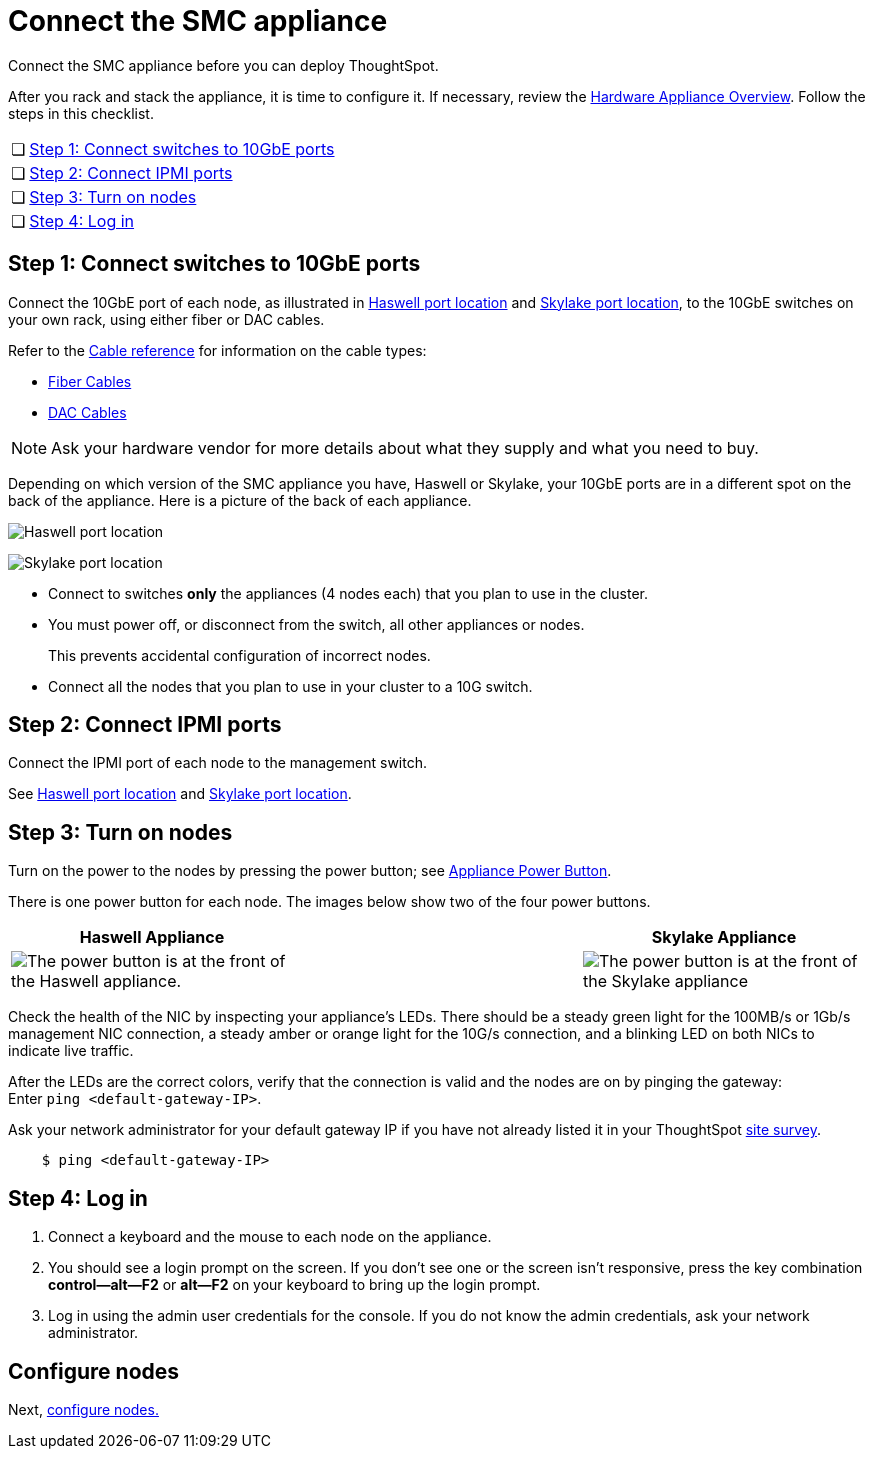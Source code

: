 = Connect the SMC appliance
:last_updated: 1/31/2020

Connect the SMC appliance before you can deploy ThoughtSpot.

After you rack and stack the appliance, it is time to configure it.
If necessary, review the xref:inthebox.adoc[Hardware Appliance Overview].
Follow the steps in this checklist.

[cols="5%,95%"]
|===
| &#10063;
| <<appliance-step-1,Step 1: Connect switches to 10GbE ports>>

| &#10063;
| <<appliance-step-2,Step 2: Connect IPMI ports>>

| &#10063;
| <<appliance-step-3,Step 3: Turn on nodes>>

| &#10063;
| <<appliance-step-4,Step 4: Log in>>
|===

[#appliance-step-1]
== Step 1: Connect switches to 10GbE ports

Connect the 10GbE port of each node, as illustrated in xref:connect-appliance-smc.adoc#haswell-port-location[Haswell port location] and xref:connect-appliance-smc.adoc#skylake-port-location[Skylake port location], to the 10GbE switches on your own rack, using either fiber or DAC cables.

Refer to the xref:cable-networking.adoc[Cable reference] for information on the cable types:

* xref:cable-networking.adoc#fiber-cables[Fiber Cables]
* xref:cable-networking.adoc#dac-cables[DAC Cables]

NOTE: Ask your hardware vendor for more details about what they supply and what you need to buy.

Depending on which version of the SMC appliance you have, Haswell or Skylake, your 10GbE ports are in a different spot on the back of the appliance.
Here is a picture of the back of each appliance.

[#haswell-port-location]
image:smc-haswell-location-ports-new.png[Haswell port location]
// {% include image.adoc file="smc-haswell-location-ports-new.png" title="Haswell port location" alt="The data and management ports are on the back of the SMC Haswell appliance." caption="Haswell port location" %}

[#skylake-port-location]
image:smc-appliance-skylake-location-ports.png[Skylake port location]
// {% include image.adoc file="smc-appliance-skylake-location-ports.png" title="Skylake port location" alt="The data and management ports are on the back of the SMC Skylake appliance." caption="Skylake port location" %}

* Connect to switches *only* the appliances (4 nodes each) that you plan to use in the cluster.
* You must power off, or disconnect from the switch, all other appliances or nodes.
+
This prevents accidental configuration of incorrect nodes.
* Connect all the nodes that you plan to use in your cluster to a 10G switch.

[#appliance-step-2]
== Step 2: Connect IPMI ports

Connect the IPMI port of each node to the management switch.

See xref:connect-appliance-smc.adoc#haswell-port-location[Haswell port location] and xref:connect-appliance-smc.adoc#skylake-port-location[Skylake port location].

[#appliance-step-3]
== Step 3: Turn on nodes

Turn on the power to the nodes by pressing the power button;
see xref:connect-appliance-smc.adoc#smc-appliance-power-button[Appliance Power Button].

There is one power button for each node.
The images below show two of the four power buttons.

[#smc-appliance-power-button]
|===
| Haswell Appliance | &#32; &#32; &#32; | Skylake Appliance

| image:smc-haswell-power-button-new.png[The power button is at the front of the Haswell appliance.]
| &#32;
| image:smc-appliance-skylake-power-button.png[The power button is at the front of the Skylake appliance]
|===

Check the health of the NIC by inspecting your appliance's LEDs.
There should be a steady green light for the 100MB/s or 1Gb/s management NIC connection, a steady amber or orange light for the 10G/s connection, and a blinking LED on both NICs to indicate live traffic.


After the LEDs are the correct colors, verify that the connection is valid and the nodes are on by pinging the gateway: +
Enter `ping <default-gateway-IP>`.

Ask your network administrator for your default gateway IP if you have not already listed it in your ThoughtSpot link:{attachmentsdir}/site-survey.pdf[site survey].

----
    $ ping <default-gateway-IP>
----

[#appliance-step-4]
== Step 4: Log in

. Connect a keyboard and the mouse to each node on the appliance.
. You should see a login prompt on the screen.
If you don't see one or the screen isn't responsive, press the key combination *control--alt--F2* or *alt--F2* on your keyboard to bring up the login prompt.
. Log in using the admin user credentials for the console.
If you do not know the admin credentials, ask your network administrator.

== Configure nodes

Next, xref:configure-nodes-smc.adoc[configure nodes.]
